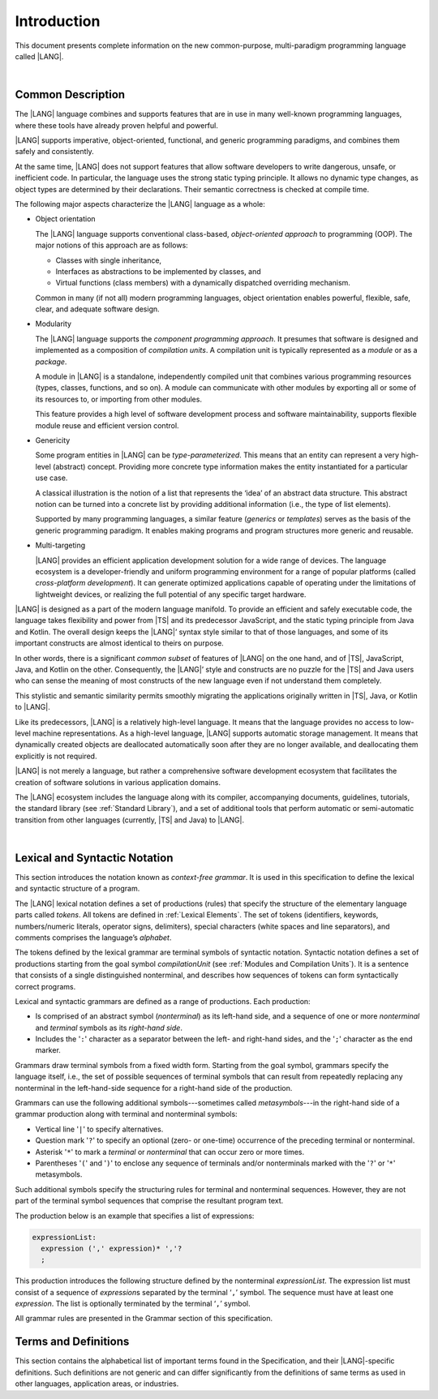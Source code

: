 ..
    Copyright (c) 2021-2024 Huawei Device Co., Ltd.
    Licensed under the Apache License, Version 2.0 (the "License");
    you may not use this file except in compliance with the License.
    You may obtain a copy of the License at
    http://www.apache.org/licenses/LICENSE-2.0
    Unless required by applicable law or agreed to in writing, software
    distributed under the License is distributed on an "AS IS" BASIS,
    WITHOUT WARRANTIES OR CONDITIONS OF ANY KIND, either express or implied.
    See the License for the specific language governing permissions and
    limitations under the License.

.. _Introduction:

Introduction
############

This document presents complete information on the new common-purpose,
multi-paradigm programming language called |LANG|.

|

.. _Common Description:

Common Description
******************

The |LANG| language combines and supports features that are in use in many
well-known programming languages, where these tools have already proven
helpful and powerful.

|LANG| supports imperative, object-oriented, functional, and generic
programming paradigms, and combines them safely and consistently.

At the same time, |LANG| does not support features that allow software
developers to write dangerous, unsafe, or inefficient code. In particular,
the language uses the strong static typing principle. It allows no dynamic
type changes, as object types are determined by their declarations. Their
semantic correctness is checked at compile time.

The following major aspects characterize the |LANG| language as a whole:

-  Object orientation

   The |LANG| language supports conventional class-based, *object-oriented
   approach* to programming (OOP). The major notions of this approach are
   as follows:

   -  Classes with single inheritance,
   -  Interfaces as abstractions to be implemented by classes, and
   -  Virtual functions (class members) with a dynamically dispatched
      overriding mechanism.


   Common in many (if not all) modern programming languages, object orientation
   enables powerful, flexible, safe, clear, and adequate software design.

.. index::
   object
   object orientation
   object-oriented
   OOP (object-oriented programming)
   inheritance
   overriding
   abstraction

-  Modularity

   The |LANG| language supports the *component programming approach*. It
   presumes that software is designed and implemented as a composition
   of *compilation units*. A compilation unit is typically represented as
   a *module* or as a *package*.

   A module in |LANG| is a standalone, independently compiled unit that
   combines various programming resources (types, classes, functions, and so
   on). A module can communicate with other modules by exporting all or some
   of its resources to, or importing from other modules.

   This feature provides a high level of software development process and
   software maintainability, supports flexible module reuse and efficient
   version control.

.. index::
   modularity
   compilation unit
   module
   package

-  Genericity

   Some program entities in |LANG| can be *type-parameterized*. This means that
   an entity can represent a very high-level (abstract) concept. Providing more
   concrete type information makes the entity instantiated for a particular use
   case.

   A classical illustration is the notion of a list that represents the
   ‘idea’ of an abstract data structure. This abstract notion can be turned
   into a concrete list by providing additional information (i.e., the type of
   list elements).

   Supported by many programming languages, a similar feature (*generics* or
   *templates*) serves as the basis of the generic programming paradigm. It
   enables making programs and program structures more generic and reusable.

.. index::
   abstract concept
   abstract notion
   abstract data structure
   genericity
   type parameterization
   compile-time feature
   generics
   template

-  Multi-targeting

   |LANG| provides an efficient application development solution for a wide
   range of devices. The language ecosystem is a developer-friendly and uniform
   programming environment for a range of popular platforms (called
   *cross-platform development*). It can generate optimized applications
   capable of operating under the limitations of lightweight devices, or
   realizing the full potential of any specific target hardware.

.. index::
   multi-targeting

|LANG| is designed as a part of the modern language manifold. To provide an
efficient and safely executable code, the language takes flexibility and
power from |TS| and its predecessor JavaScript, and the static
typing principle from Java and Kotlin. The overall design keeps the |LANG|’
syntax style similar to that of those languages, and some of its important
constructs are almost identical to theirs on purpose.

In other words, there is a significant *common subset* of features of |LANG|
on the one hand, and of |TS|, JavaScript, Java, and Kotlin on the other.
Consequently, the |LANG|’ style and constructs are no puzzle for the |TS| and
Java users who can sense the meaning of most constructs of the new language
even if not understand them completely.

This stylistic and semantic similarity permits smoothly migrating the
applications originally written in |TS|, Java, or Kotlin to |LANG|.

Like its predecessors, |LANG| is a relatively high-level language. It means
that the language provides no access to low-level machine representations.
As a high-level language, |LANG| supports automatic storage management. It
means that dynamically created objects are deallocated automatically soon
after they are no longer available, and deallocating them explicitly is not
required.

|LANG| is not merely a language, but rather a comprehensive software
development ecosystem that facilitates the creation of software solutions
in various application domains.

The |LANG| ecosystem includes the language along with its compiler,
accompanying documents, guidelines, tutorials, the standard library
(see :ref:`Standard Library`), and a set of additional tools that perform
automatic or semi-automatic transition from other languages (currently,
|TS| and Java) to |LANG|.

.. index::
   object
   migration
   automatic transition

|

.. _Lexical and Syntactic Notation:

Lexical and Syntactic Notation
******************************

This section introduces the notation known as *context-free grammar*. It is
used in this specification to define the lexical and syntactic structure of
a program.

.. index::
   context-free grammar

The |LANG| lexical notation defines a set of productions (rules) that specify
the structure of the elementary language parts called *tokens*. All tokens are
defined in :ref:`Lexical Elements`. The set of tokens (identifiers, keywords,
numbers/numeric literals, operator signs, delimiters), special characters
(white spaces and line separators), and comments comprises the language’s
*alphabet*.

.. index::
   production
   token
   lexical element
   identifier
   keyword
   number
   numeric literal
   operator sign
   line separator
   delimiter
   special character
   white space
   comment

The tokens defined by the lexical grammar are terminal symbols of syntactic
notation. Syntactic notation defines a set of productions starting from the
goal symbol *compilationUnit* (see :ref:`Modules and Compilation Units`). It is
a sentence that consists of a single distinguished nonterminal, and describes
how sequences of tokens can form syntactically correct programs.

.. index::
   production
   nonterminal
   lexical grammar
   syntactic notation
   goal symbol
   compilation unit
   module
   nonterminal

Lexical and syntactic grammars are defined as a range of productions. Each
production:

- Is comprised of an abstract symbol (*nonterminal*) as its left-hand side,
  and a sequence of one or more *nonterminal* and *terminal* symbols as its
  *right-hand side*.
- Includes the '``:``' character as a separator between the left- and 
  right-hand sides, and the '``;``' character as the end marker.

.. index::
   lexical grammar
   syntactic grammar
   abstract symbol
   nonterminal symbol
   terminal symbol
   character
   separator
   end marker

Grammars draw terminal symbols from a fixed width form. Starting from the
goal symbol, grammars specify the language itself, i.e., the set of possible
sequences of terminal symbols that can result from repeatedly replacing
any nonterminal in the left-hand-side sequence for a right-hand side of the
production.

.. index::
   goal symbol
   nonterminal
   terminal symbol

Grammars can use the following additional symbols---sometimes called
*metasymbols*---in the right-hand side of a grammar production along
with terminal and nonterminal symbols:

-  Vertical line '``|``' to specify alternatives.

-  Question mark '``?``' to specify an optional (zero- or one-time) occurrence
   of the preceding terminal or nonterminal.

-  Asterisk '``*``' to mark a *terminal* or *nonterminal* that can occur zero
   or more times.

-  Parentheses '``(``' and '``)``' to enclose any sequence of terminals and/or
   nonterminals marked with the '``?``' or '``*``' metasymbols.

.. index::
   terminal
   terminal symbol
   nonterminal
   goal symbol
   metasymbol
   grammar production

Such additional symbols specify the structuring rules for terminal and
nonterminal sequences. However, they are not part of the terminal symbol
sequences that comprise the resultant program text.

The production below is an example that specifies a list of expressions:

.. code-block:: abnf

    expressionList:
      expression (',' expression)* ','?
      ;

This production introduces the following structure defined by the
nonterminal *expressionList*. The expression list must consist of a
sequence of *expression*\ s separated by the terminal ‘``,``’ symbol. The
sequence must have at least one *expression*. The list is optionally
terminated by the terminal ‘``,``’ symbol.

All grammar rules are presented in the Grammar section of this specification.

.. index::
   terminal
   expression
   grammar rule


Terms and Definitions
*********************

This section contains the alphabetical list of important terms found in the
Specification, and their |LANG|-specific definitions. Such definitions are
not generic and can differ significantly from the definitions of same terms
as used in other languages, application areas, or industries.

.. glossary::
   :sorted:

   expression
     -- a formula for calculating values. An expression has the syntactic
     form that is a composition of operators and parentheses, where
     parentheses are used to change the order of calculation. By default,
     the order of calculation is determined by operator preferences.

   operator (in programming languages)
     -- the term can have several meanings.

     (1) a token that denotes the action to be performed on a value (addition,
     subtraction, comparison, etc.).
     
     (2) a syntactic construct that denotes an elementary calculation within
     an expression. Normally, an operator consists of an operator sign and
     one or more operands.

     In unary operators that have a single operand, the operator sign can be
     placed either in front of (*prefix* unary operator) or after an operand
     (*postfix* unary operator).

     If both operands are available, then the operator sign can be placed
     between the two (*infix* binary operator). A conditional operator with
     three operands is called *ternary*.

     Some operators have special notations. For example, the indexing
     operator, while formally being a binary operator, has a conventional
     form like a[i].

     Some languages treat operators as *syntactic sugar*---a conventional
     version of a more common construct, i.e., *function call*. Therefore,
     an operator like ``a+b`` is conceptually treated as the call ``+(a,b)``,
     where the operator sign plays the role of the function name, and the
     operands are function call arguments.

   operation sign
     -- a language token that signifies an operator and conventionally
     denotes a usual mathematical operator, for example, '``+``' for addition
     operator, '``/``' for division, etc. However, some languages allow using
     identifiers to denote operators, and/or arbitrarily combining characters
     that are not tokens in the alphabet of that language, i.e., operator
     signs.

   operand
     -- an argument of an operation. Syntactically, operands have the form of
     simple or qualified identifiers that refer to variables or members of
     structured objects. In turn, operands can be operators whose preferences
     ('priorities') are higher than the preference of the given operator.

   operation
     -- an informal notion that means an action or a process of operator
     evaluation.

   metasymbol
     -- additional symbols '``|``', '``?``', '``*``', '``(``', and '``)``' that
     can be used along with terminal and nonterminal symbols in the right-hand
     side of a grammar production.

   goal symbol
     -- a sentence that consists of a single distinguished nonterminal
     (*compilationUnit*). The *goal symbol* describes how sequences of
     tokens can form syntactically correct programs.

   token
     -- an elementary part of a programming language: identifier, keyword,
     operator and punctuator, or literal. Tokens are lexical input elements
     that form the vocabulary of a language, and can act as terminal symbols
     of the language's syntactic grammar.

   tokenization
     -- finding the longest sequence of characters that forms a valid token
     (i.e., establishing a token) in the process of codebase reading
     by the machine.

   punctuator
     -- a token that serves for separating, completing, or otherwise organizing
     program elements and parts: commas, semicolons, parentheses, square
     brackets, etc.

   literal
     -- a representation of a certain value type.

   comment
     -- a piece of text, insignificant for the syntactic grammar, that is
     added to the stream in order to document and compliment the source code.

   primitive type
      -- numeric value types, character, and boolean value types whose names
      are reserved, and cannot be used for user-defined type names.

   generic type
     -- a named type (class or interface) that has type parameters.

   generic
     -- see *generic type*.

   non-generic type
     -- a named type (class or interface) that has no type parameters.

   non-generic
     -- see *non-generic type*.

   type reference
     -- references that refer to named types by specifying their type names,
     and type arguments, where applicable, to be substituted for type
     parameters of the named type.

   nullable type 
     -- a variable declared to have the value ``null``, or ``type T | null``
     that can hold values of type ``T`` and its derived types.

   nullish value
     -- a reference which is null or undefined.

   simple name
     -- a name that consists of a single identifier.
     
   qualified name
     -- a name that consists of a sequence of identifiers separated with the
     token ‘``.``’.

   scope of a name
     -- a region of program code within which an entity---as declared by
     that name---can be accessed or referred to by its simple name without
     any qualification.

   function declaration
     -- a declaration that specifies names, signatures, and bodies when
     introducing a named function.

   terminal symbol
     -- a syntactically invariable token (i.e., a syntactic notation defined
     directly by an invariable form of the lexical grammar that defines a
     set of productions starting from the :term:`goal symbol`).

   terminal
     -- see *terminal symbol*.

   nonterminal symbol
     -- a syntactically variable token that results from the successive
     application of the production rules.

   context-free grammar
      -- grammar in which the left-hand side of each production rule consists
      of only a single nonterminal symbol.

   nonterminal
     -- see *nonterminal symbol*.

   keyword
     -- one of the *reserved words* that have their meanings permanently
     predefined in the language.

   variable
     -- see *variable declaration*.

   variable declaration
     -- a declaration that introduces a new named variable a modifiable
     initial value can be assigned to.

   constant
     -- see *constant declaration*.

   constant declaration
     -- a declaration that introduces a new variable to which an immutable
     initial value can be assigned only once at the time of instantiation.

   grammar
     -- a set of rules that describe what possible sequences of terminal and
     nonterminal symbols a programming language interprets as correct.

     Grammar is a range of productions. Each production comprises an
     abstract symbol (nonterminal) as its left-hand side, and a sequence
     of nonterminal and terminal symbols as its right-hand side.
     Each production has the character ‘``:``’ as a separator between the
     left- and right-hand sides, and the character ‘``;``’ as the end
     marker.

   production
     -- a sequence of terminal and nonterminal symbols that a programming
     language interprets as correct.

   white space
     -- one of lexical input elements that separate tokens from one another
     in order to improve the source code readability and avoid ambiguities.

   overload signature
      -- signatures that have several function (or method) headers with the same
      name and different signatures, and are followed by one implementation.

   widening conversion
     -- a conversion that causes no loss of information about the overall
     magnitude of a numeric value.

   narrowing conversion
     -- a conversion that can cause a loss information about the overall
     magnitude of a numeric value, and potentially a loss of precision
     and range.

   function types conversion
     -- conversion of one function type to another.

   casting conversion
     -- conversion of an operand of a cast expression to an explicitly
     specified type.

   method
     -- ordered 4-tuple consisting of type parameters, argument types,
     return type, and a ``throws``/``rethrows`` clause.

   abstract declaration
     -- ordinary interface method declaration that specifies the method’s name
     and signature.

   truthiness
     -- concept that extends the Boolean logic to operands and results
     of non-Boolean types, and allows handling the value of a valid
     expression of a non-void type as ``Truthy`` or ``Falsy``, depending on
     the kind of the value type.

   default ``catch`` clause
     -- ``catch`` clause that has its exception parameter type omitted, and can
     handle any exception or error that is not handled by a preceding clause.

   overloading
     -- situation where different methods inherited by or declared in the same
     class or interface have the same name but different signatures.

   shadowing
     -- situation where a derived class introduces a field with the same name as
     that of its base class.

   package level scope
      -- a name that is declared on the package level, and accessible throughout
      the entire package, and in other packages if exported.

   module level scope
     -- a name that is applicable for separate modules only. It is accessible
     throughout the entire module and in other packages if exported.

   class level scope
     -- a name declared inside a class. It is accessible inside and sometimes---by
     means of an access modifier, or via a derived class---outside  that class.
  
   interface level scope
     -- a name declared inside an interface. It is accessible inside and outside
     that interface.

   function parameter scope
     -- the scope of a type parameter name in a function declaration. It is
     identical to that entire declaration.

   method scope
     -- the scope of a name declared immediately inside the body of a method
     (function) declaration. Method scope is identical to the body of that
     method (function) declaration from the place of declaration, and up to
     the end of the body.

   function scope
     -- same as *method scope*.

   type parameter scope
     -- the name of a type parameter declared in a class or an interface. The
     type parameter scope is identical to the entire declaration (except static
     member declarations).

   static member
     -- a class or interface member that is not related to a particular class 
     instance. A static member can be used across an entire program by using
     a qualified name notation (qualification is the name of a class or
     an interface).

   linearization
     -- de-nesting of all nested types in a union type to present them in
     the form of a flat line that has no more union types included.

   fit (into)
     -- belong, or be implicitly convertible (see :ref:`Widening Primitive Conversions`)
     to an entity.

   match (v.)
     -- correspond to an entity.

   own (adj.)
     -- of a member textually declared in a class, interface, type, etc., as
     opposed to members inherited from base class (superclass), base interfaces
     (superinterface), base type (supertype), etc.

   supercomponent (base component, parent component)
     -- a component from which another component is derived.

   subcomponent (derived component, child component)
     -- a component produced by, inherited from, and dependent from another
     component.


.. raw:: pdf

   PageBreak



